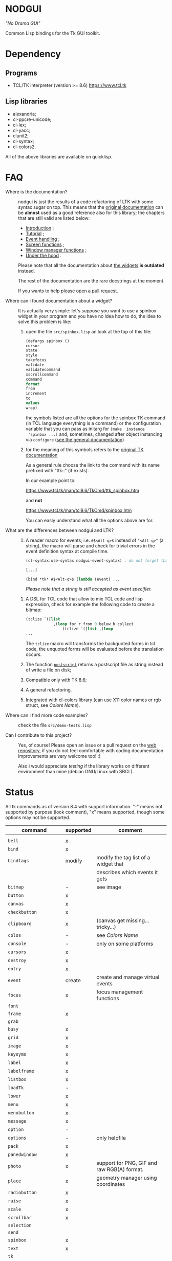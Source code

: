 * NODGUI

  /"No Drama GUI"/

  Common Lisp bindings for the Tk GUI toolkit.

* Dependency

** Programs

 - TCL/TK interpreter (version >= 8.6)
    https://www.tcl.tk


** Lisp libraries

 - alexandria;
 - cl-ppcre-unicode;
 - cl-lex;
 - cl-yacc;
 - clunit2;
 - cl-syntax;
 - cl-colors2.

All of the above libraries are available on quicklisp.

* FAQ

    <<documentation>>
  - Where is the documentation? ::

       nodgui is just the results of  a code refactoring of LTK with
       some   syntax   sugar   on    top.    This   means   that   the
       [[http://www.peter-herth.de/ltk/ltkdoc/][original documentation]]
       can be *almost* used as a good reference also for this library; the chapters
       that are still valid are listed below:

       - [[http://www.peter-herth.de/ltk/ltkdoc/node2.html][Introduction]] ;
       - [[http://www.peter-herth.de/ltk/ltkdoc/node4.html][Tutorial]] ;
       - [[http://www.peter-herth.de/ltk/ltkdoc/node14.html][Event handling]] ;
       - [[http://www.peter-herth.de/ltk/ltkdoc/node41.html][Screen functions]] ;
       - [[http://www.peter-herth.de/ltk/ltkdoc/node42.html][Window manager functions]] ;
       - [[http://www.peter-herth.de/ltk/ltkdoc/node43.html][Under the hood]] .

       Please     note     that     all    the     documentation     about
       [[http://www.peter-herth.de/ltk/ltkdoc/node17.html][the widgets]]
       *is outdated* instead.

       The rest of the documentation are the rare docstrings at the moment.

       If you wants to help please
       [[https://notabug.org/cage/nodgui/issues][open a pull request]].

  - Where can i found documentation about a widget? ::

       It  is actually  very  simple: let's  suppose you  want  to use  a
       spinbox widget in your program and you have no idea how to do, the idea
       to solve this problem is like:

       1. open the file ~src/spinbox.lisp~ an look at the top of this file:
          #+BEGIN_SRC lisp
          (defargs spinbox ()
          cursor
          state
          style
          takefocus
          validate
          validatecommand
          xscrollcommand
          command
          format
          from
          increment
          to
          values
          wrap)
          #+END_SRC

         the symbols  listed are all the  options for the spinbox TK  command (in
         TCL  language everything  is a  command) or  the configuration
         variable  that you  can pass  as initarg  for ~(make  instance
         'spinbox ...)~ and, sometimes,  changed after object instancing via ~configure~
         ([[documentation][see the general documentation]])

       2. for the meaning of this symbols refers to the
          [[https://www.tcl.tk/man/tcl8.6/TkCmd/contents.htm][original TK documentation]]

          As a general rule choose the link to the command with its name
          prefixed with "ttk::" (if exists).

          In our example point to:

          https://www.tcl.tk/man/tcl8.6/TkCmd/ttk_spinbox.htm

          and *not*

          https://www.tcl.tk/man/tcl8.6/TkCmd/spinbox.htm

          You can easly understand what all the options above are for.

  - What are the differences between nodgui and LTK? ::

       1. A  reader  macro  for events;
          i.e.  ~#$<Alt-q>$~  instead  of
          ~"<Alt-q>"~  (a string),  the macro  will parse  and check  for
          trivial errors in the event definition syntax at compile time.
          #+BEGIN_SRC lisp
          (cl-syntax:use-syntax nodgui-event-syntax) ; do not forget that!

          [...]

          (bind *tk* #$<Alt-q>$ (lambda (event) ...
          #+END_SRC

          /Please  note  that  a  string   is  still  accepted  as  event
          specifier./

      2. A DSL  for  TCL code  that  allow  to mix  TCL  code and  lisp
         expression, check  for example the  following code to  create a
         bitmap:

         #+BEGIN_SRC lisp
         (tclize `([list
                     ,(loop for r from 0 below h collect
                         (tclize `([list ,(loop
         ...
       #+END_SRC

         The ~tclize~ macro will transforms  the backquoted forms in tcl
         code,  the   unquoted  forms  will  be   evaluated  before  the
         translation occurs.

      3. The function [[https://www.tcl.tk/man/tcl8.6/TkCmd/canvas.htm#M61][~postscript~]]
         returns a postscript file as string instead of write a file on disk;

      4. Compatible only with TK 8.6;

      5. A general refactoring.

      6. Integrated with cl-colors library (can use X11 color names or
         rgb struct, see [[Colors Name]]).

  - Where can i find more code examples? ::

       check the file ~src/demo-tests.lisp~

  - Can I contribute to this project? ::

       Yes, of  course! Please  open an  issue or a  pull request  on the
       [[https://notabug.org/cage/nodgui][web repository]],  if you do
       not feel comfortable with coding documentation improvements are
       very welcome too! :)

       Also i would appreciate  [[Compatibility][testing]] if the library
       works on different environment than mine (debian GNU/Linux with
       SBCL).

* Status

  All tk commands as of version 8.4 with support information. "-" means not
  supported by purpose (look comment), "x" means supported, though some
  options may not be supported.

  | command                | supported | comment                                     |
  |------------------------+-----------+---------------------------------------------|
  |                        |           |                                             |
  |------------------------+-----------+---------------------------------------------|
  | ~bell~                 | x         |                                             |
  |------------------------+-----------+---------------------------------------------|
  | ~bind~                 | x         |                                             |
  |------------------------+-----------+---------------------------------------------|
  | ~bindtags~             | modify    | modify the tag list of a widget that        |
  |                        |           | describes which events it gets              |
  |------------------------+-----------+---------------------------------------------|
  | ~bitmap~               | -         | see image                                   |
  |------------------------+-----------+---------------------------------------------|
  | ~button~               | x         |                                             |
  |------------------------+-----------+---------------------------------------------|
  | ~canvas~               | x         |                                             |
  |------------------------+-----------+---------------------------------------------|
  | ~checkbutton~          | x         |                                             |
  |------------------------+-----------+---------------------------------------------|
  | ~clipboard~            | x         | (canvas get missing... tricky...)           |
  |------------------------+-----------+---------------------------------------------|
  | ~colos~                | -         | see [[Colors Name]]                         |
  |------------------------+-----------+---------------------------------------------|
  | ~console~              | -         | only on some platforms                      |
  |------------------------+-----------+---------------------------------------------|
  | ~cursors~              | x         |                                             |
  |------------------------+-----------+---------------------------------------------|
  | ~destroy~              | x         |                                             |
  |------------------------+-----------+---------------------------------------------|
  | ~entry~                | x         |                                             |
  |------------------------+-----------+---------------------------------------------|
  | ~event~                | create    | create and manage virtual events            |
  |------------------------+-----------+---------------------------------------------|
  | ~focus~                | x         | focus management functions                  |
  |------------------------+-----------+---------------------------------------------|
  | ~font~                 |           |                                             |
  |------------------------+-----------+---------------------------------------------|
  | ~frame~                | x         |                                             |
  |------------------------+-----------+---------------------------------------------|
  | ~grab~                 |           |                                             |
  |------------------------+-----------+---------------------------------------------|
  | ~busy~                 | x         |                                             |
  |------------------------+-----------+---------------------------------------------|
  | ~grid~                 | x         |                                             |
  |------------------------+-----------+---------------------------------------------|
  | ~image~                | x         |                                             |
  |------------------------+-----------+---------------------------------------------|
  | ~keysyms~              | x         |                                             |
  |------------------------+-----------+---------------------------------------------|
  | ~label~                | x         |                                             |
  |------------------------+-----------+---------------------------------------------|
  | ~labelframe~           | x         |                                             |
  |------------------------+-----------+---------------------------------------------|
  | ~listbox~              | x         |                                             |
  |------------------------+-----------+---------------------------------------------|
  | ~loadTk~               | -         |                                             |
  |------------------------+-----------+---------------------------------------------|
  | ~lower~                | x         |                                             |
  |------------------------+-----------+---------------------------------------------|
  | ~menu~                 | x         |                                             |
  |------------------------+-----------+---------------------------------------------|
  | ~menubutton~           | x         |                                             |
  |------------------------+-----------+---------------------------------------------|
  | ~message~              | x         |                                             |
  |------------------------+-----------+---------------------------------------------|
  | ~option~               | -         |                                             |
  |------------------------+-----------+---------------------------------------------|
  | ~options~              | -         | only helpfile                               |
  |------------------------+-----------+---------------------------------------------|
  | ~pack~                 | x         |                                             |
  |------------------------+-----------+---------------------------------------------|
  | ~panedwindow~          | x         |                                             |
  |------------------------+-----------+---------------------------------------------|
  | ~photo~                | x         | support for PNG, GIF and raw RGB(A) format. |
  |------------------------+-----------+---------------------------------------------|
  | ~place~                | x         | geometry manager using coordinates          |
  |------------------------+-----------+---------------------------------------------|
  | ~radiobutton~          | x         |                                             |
  |------------------------+-----------+---------------------------------------------|
  | ~raise~                | x         |                                             |
  |------------------------+-----------+---------------------------------------------|
  | ~scale~                | x         |                                             |
  |------------------------+-----------+---------------------------------------------|
  | ~scrollbar~            | x         |                                             |
  |------------------------+-----------+---------------------------------------------|
  | ~selection~            |           |                                             |
  |------------------------+-----------+---------------------------------------------|
  | ~send~                 |           |                                             |
  |------------------------+-----------+---------------------------------------------|
  | ~spinbox~              | x         |                                             |
  |------------------------+-----------+---------------------------------------------|
  | ~text~                 | x         |                                             |
  |------------------------+-----------+---------------------------------------------|
  | ~tk~                   |           |                                             |
  |------------------------+-----------+---------------------------------------------|
  | ~tk_bisque~            | -         | only for tk backwards compatibility         |
  |------------------------+-----------+---------------------------------------------|
  | ~tk_chooseColor~       |           |                                             |
  |------------------------+-----------+---------------------------------------------|
  | ~tk_chooseDirectory~   |           |                                             |
  |------------------------+-----------+---------------------------------------------|
  | ~tk_dialog~            |           |                                             |
  |------------------------+-----------+---------------------------------------------|
  | ~tk_focusFollowsMouse~ |           |                                             |
  |------------------------+-----------+---------------------------------------------|
  | ~tk_focusNext~         |           |                                             |
  |------------------------+-----------+---------------------------------------------|
  | ~tk_focusPrev~         |           |                                             |
  |------------------------+-----------+---------------------------------------------|
  | ~tk_getOpenFile~       | x         |                                             |
  |------------------------+-----------+---------------------------------------------|
  | ~tk_getSaveFile~       | x         |                                             |
  |------------------------+-----------+---------------------------------------------|
  | ~tk_menuSetFocus~      | -         |                                             |
  |------------------------+-----------+---------------------------------------------|
  | ~tk_messageBox~        | x         |                                             |
  |------------------------+-----------+---------------------------------------------|
  | ~tk_optionMenu~        |           |                                             |
  |------------------------+-----------+---------------------------------------------|
  | ~tk_popup~             |           |                                             |
  |------------------------+-----------+---------------------------------------------|
  | ~tk_setPalette~        | -         |                                             |
  |------------------------+-----------+---------------------------------------------|
  | ~tk_textCopy~          |           |                                             |
  |------------------------+-----------+---------------------------------------------|
  | ~tk_textCut~           |           |                                             |
  |------------------------+-----------+---------------------------------------------|
  | ~tk_textPaste~         |           |                                             |
  |------------------------+-----------+---------------------------------------------|
  | ~tkerror~              | -         |                                             |
  |------------------------+-----------+---------------------------------------------|
  | ~tkvars~               | -         |                                             |
  |------------------------+-----------+---------------------------------------------|
  | ~tkwait~               |           |                                             |
  |------------------------+-----------+---------------------------------------------|
  | ~toplevel~             | x         |                                             |
  |------------------------+-----------+---------------------------------------------|
  | ~winfo~                | x         |                                             |
  |------------------------+-----------+---------------------------------------------|
  | ~wm~                   | x         |                                             |
  |------------------------+-----------+---------------------------------------------|


  support of all config args as keywords to make-instance:

  |---------------+---|
  | ~bitmap~      |   |
  |---------------+---|
  | ~button~      | x |
  |---------------+---|
  | ~canvas~      | x |
  |---------------+---|
  | ~checkbutton~ | x |
  |---------------+---|
  | ~entry~       | x |
  |---------------+---|
  | ~frame~       | x |
  |---------------+---|
  | ~image~       |   |
  |---------------+---|
  | ~label~       | x |
  |---------------+---|
  | ~labelframe~  | x |
  |---------------+---|
  | ~listbox~     | x |
  |---------------+---|
  | ~menu~        |   |
  |---------------+---|
  | ~menubutton~  |   |
  |---------------+---|
  | ~message~     |   |
  |---------------+---|
  | ~panedwindow~ | x |
  |---------------+---|
  | ~photo~       |   |
  |---------------+---|
  | ~radiobutton~ | x |
  |---------------+---|
  | ~scale~       | x |
  |---------------+---|
  | ~scrollbar~   | x |
  |---------------+---|
  | ~spinbox~     | x |
  |---------------+---|
  | ~text~        | x |
  |---------------+---|
  | ~toplevel~    | x |
  |---------------+---|


** Compatibility

  | OS / compiler  | SBCL 1.4.14 | ECL | CCL |
  |----------------+-------------+-----+-----|
  | Debian testing | x           | ?   | ?   |
  |----------------+-------------+-----+-----|
  | MacOS          | ?           | ?   | ?   |
  |----------------+-------------+-----+-----|
  | Win            | ?           | ?   | ?   |

* Notes

** Colors Name

Color name from library cl-color can be used as follows:

- with a reader macro (~#%...%~) at read time:
  #+BEGIN_SRC lisp
  (cl-syntax:use-syntax nodgui-color-syntax) ; do not forget that!

  [...]

  #%red%
  #+END_SRC

 at runtime using:

  #+BEGIN_SRC lisp
  (rgb->tk cl-colors:+red+)
  #+END_SRC

  the list of supported colors name can be found in:
  [[https://notabug.org/cage/cl-colors2/src/master/package.lisp][this file]].

* License

 This software is Copyright (c) 2003-2010  Peter Herth <herth@peter-herth.de>
 Portions Copyright (c) 2005-2010 Thomas F. Burdick
 Portions Copyright (c) 2006-2010 Cadence Design Systems
 Portions Copyright (c) 2010 Daniel Herring
 Portions Copyright (c) 2018 cage

 The authors grant you the rights to distribute
 and use this software as governed by the terms
 of the Lisp Lesser GNU Public License
 (http://opensource.franz.com/preamble.html),
 known as the LLGPL.

 This program is distributed in the hope that it will be useful,
 but WITHOUT ANY WARRANTY; without even the implied warranty of
 MERCHANTABILITY or FITNESS FOR A PARTICULAR PURPOSE.  See the
 GNU General Public License for more details.
